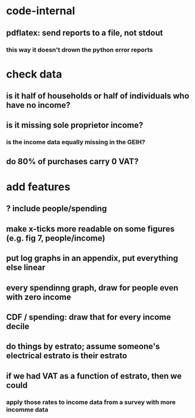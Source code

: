 * code-internal
** pdflatex: send reports to a file, not stdout
*** this way it doesn't drown the python error reports
* check data
** is it half of households or half of individuals who have no income?
** is it missing sole proprietor income?
*** is the income data equally missing in the GEIH?
** do 80% of purchases carry 0 VAT?
* add features
** ? include people/spending
** make x-ticks more readable on some figures (e.g. fig 7, people/income)
** put log graphs in an appendix, put everything else linear
** every spendinng graph, draw for people even with zero income
** CDF / spending: draw that for every income decile
** do things by estrato; assume someone's electrical estrato is their estrato
** if we had VAT as a function of estrato, then we could
*** apply those rates to income data from a survey with more incomme data
   
